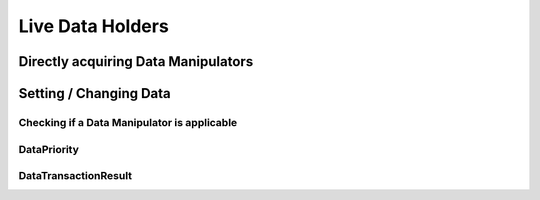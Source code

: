 =================
Live Data Holders
=================

Directly acquiring Data Manipulators
====================================

Setting / Changing Data
=======================

Checking if a Data Manipulator is applicable
~~~~~~~~~~~~~~~~~~~~~~~~~~~~~~~~~~~~~~~~~~~~

DataPriority
~~~~~~~~~~~~


.. _dataapi-transactionresult:

DataTransactionResult
~~~~~~~~~~~~~~~~~~~~~


